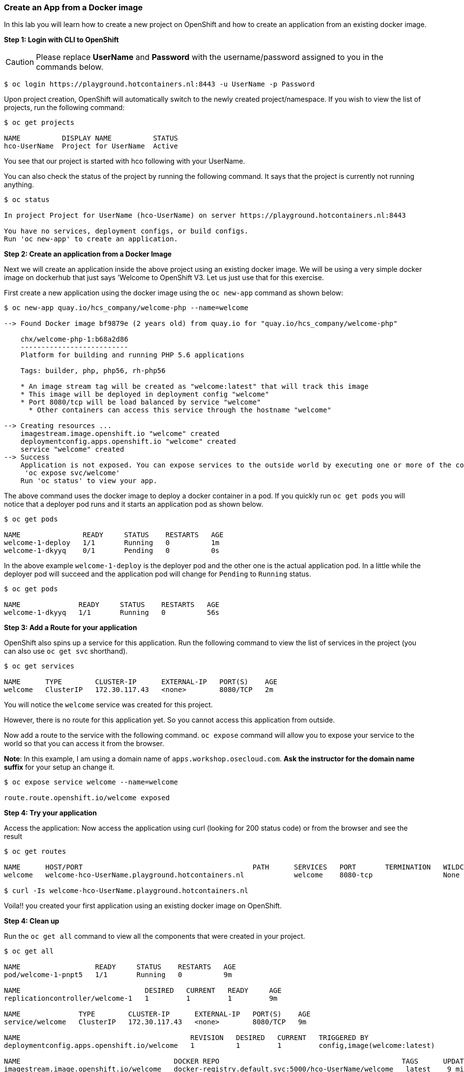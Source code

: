 Create an App from a Docker image
~~~~~~~~~~~~~~~~~~~~~~~~~~~~~~~~~

In this lab you will learn how to create a new project on OpenShift and
how to create an application from an existing docker image.

*Step 1: Login with CLI to OpenShift*

CAUTION: Please replace *UserName* and *Password* with the username/password assigned to you in
the commands below.

....
$ oc login https://playground.hotcontainers.nl:8443 -u UserName -p Password
....

Upon project creation, OpenShift will automatically switch to the newly
created project/namespace. If you wish to view the list of projects, run
the following command:

....
$ oc get projects

NAME          DISPLAY NAME          STATUS
hco-UserName  Project for UserName  Active
....
You see that our project is started with hco following with your UserName.

You can also check the status of the project by running the following
command. It says that the project is currently not running anything.

....
$ oc status

In project Project for UserName (hco-UserName) on server https://playground.hotcontainers.nl:8443

You have no services, deployment configs, or build configs.
Run 'oc new-app' to create an application.
....

*Step 2: Create an application from a Docker Image*

Next we will create an application inside the above project using an
existing docker image. We will be using a very simple docker image on
dockerhub that just says 'Welcome to OpenShift V3. Let us just use
that for this exercise.

First create a new application using the docker image using the
`oc new-app` command as shown below:

....
$ oc new-app quay.io/hcs_company/welcome-php --name=welcome

--> Found Docker image bf9879e (2 years old) from quay.io for "quay.io/hcs_company/welcome-php"

    chx/welcome-php-1:b68a2d86
    --------------------------
    Platform for building and running PHP 5.6 applications

    Tags: builder, php, php56, rh-php56

    * An image stream tag will be created as "welcome:latest" that will track this image
    * This image will be deployed in deployment config "welcome"
    * Port 8080/tcp will be load balanced by service "welcome"
      * Other containers can access this service through the hostname "welcome"

--> Creating resources ...
    imagestream.image.openshift.io "welcome" created
    deploymentconfig.apps.openshift.io "welcome" created
    service "welcome" created
--> Success
    Application is not exposed. You can expose services to the outside world by executing one or more of the commands below:
     'oc expose svc/welcome'
    Run 'oc status' to view your app.
....

The above command uses the docker image to deploy a docker container in
a pod. If you quickly run `oc get pods` you will notice that a deployer
pod runs and it starts an application pod as shown below.

....
$ oc get pods

NAME               READY     STATUS    RESTARTS   AGE
welcome-1-deploy   1/1       Running   0          1m
welcome-1-dkyyq    0/1       Pending   0          0s
....

In the above example `welcome-1-deploy` is the deployer pod and the
other one is the actual application pod. In a little while the deployer
pod will succeed and the application pod will change for `Pending` to
`Running` status.

....
$ oc get pods

NAME              READY     STATUS    RESTARTS   AGE
welcome-1-dkyyq   1/1       Running   0          56s
....

*Step 3: Add a Route for your application*

OpenShift also spins up a service for this application. Run the
following command to view the list of services in the project (you
can also use `oc get svc` shorthand).

....
$ oc get services

NAME      TYPE        CLUSTER-IP      EXTERNAL-IP   PORT(S)    AGE
welcome   ClusterIP   172.30.117.43   <none>        8080/TCP   2m
....

You will notice the `welcome` service was created for this project.

However, there is no route for this application yet. So you cannot
access this application from outside.

Now add a route to the service with the following command. `oc expose`
command will allow you to expose your service to the world so that you
can access it from the browser.

*Note*: In this example, I am using a domain name of
`apps.workshop.osecloud.com`. *Ask the instructor for the domain name suffix* for
your setup an change it.

....
$ oc expose service welcome --name=welcome

route.route.openshift.io/welcome exposed
....

*Step 4: Try your application*

Access the application: Now access the application using curl (looking
for 200 status code) or from the browser and see the result

....
$ oc get routes

NAME      HOST/PORT                                         PATH      SERVICES   PORT       TERMINATION   WILDCARD
welcome   welcome-hco-UserName.playground.hotcontainers.nl            welcome    8080-tcp                 None

$ curl -Is welcome-hco-UserName.playground.hotcontainers.nl
....

Voila!! you created your first application using an existing docker
image on OpenShift.

*Step 4: Clean up*

Run the `oc get all` command to view all the components that were
created in your project.

....
$ oc get all

NAME                  READY     STATUS    RESTARTS   AGE
pod/welcome-1-pnpt5   1/1       Running   0          9m

NAME                              DESIRED   CURRENT   READY     AGE
replicationcontroller/welcome-1   1         1         1         9m

NAME              TYPE        CLUSTER-IP      EXTERNAL-IP   PORT(S)    AGE
service/welcome   ClusterIP   172.30.117.43   <none>        8080/TCP   9m

NAME                                         REVISION   DESIRED   CURRENT   TRIGGERED BY
deploymentconfig.apps.openshift.io/welcome   1          1         1         config,image(welcome:latest)

NAME                                     DOCKER REPO                                            TAGS      UPDATED
imagestream.image.openshift.io/welcome   docker-registry.default.svc:5000/hco-UserName/welcome   latest    9 minutes ago

NAME                               HOST/PORT                                         PATH      SERVICES   PORT       TERMINATION   WILDCARD
route.route.openshift.io/welcome   welcome-hco-UserName.playground.hotcontainers.nl             welcome    8080-tcp                 None
....

Now you can delete all these components by running one command.

....
$ oc delete all --all

pod "welcome-1-pnpt5" deleted
replicationcontroller "welcome-1" deleted
service "welcome" deleted
deploymentconfig.apps.openshift.io "welcome" deleted
imagestream.image.openshift.io "welcome" deleted
route.route.openshift.io "welcome" deleted
....

You will notice that it has deleted the imagestream for the application,
the deploymentconfig, the service and the route.

You can run `oc get all` again to make sure the project is empty.

Congratulations!! You now know how to create a project, an application
using an external docker image and navigate around. Get ready for more
fun stuff!
